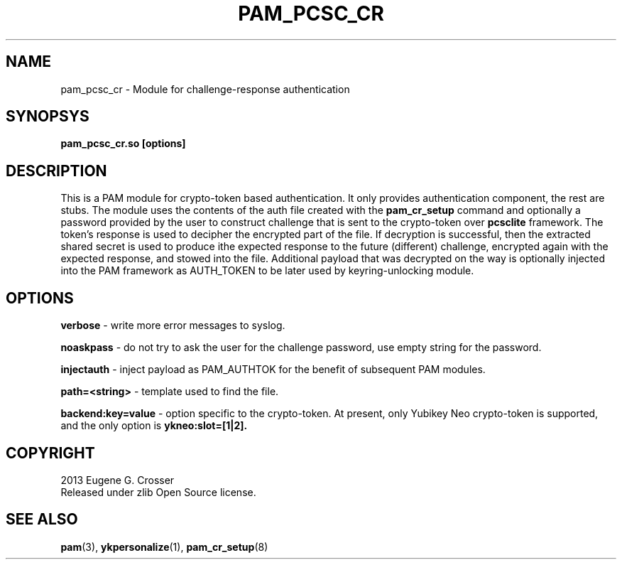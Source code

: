 .\"Copyright (c) 2013 Eugene Crosser
.\"
.\"This software is provided 'as-is', without any express or implied
.\"warranty. In no event will the authors be held liable for any damages
.\"arising from the use of this software.
.\"
.\"Permission is granted to anyone to use this software for any purpose,
.\"including commercial applications, and to alter it and redistribute it
.\"freely, subject to the following restrictions:
.\"
.\"    1. The origin of this software must not be misrepresented; you must
.\"    not claim that you wrote the original software. If you use this
.\"    software in a product, an acknowledgment in the product documentation
.\"    would be appreciated but is not required.
.\"
.\"    2. Altered source versions must be plainly marked as such, and must
.\"    not be misrepresented as being the original software.
.\"
.\"    3. This notice may not be removed or altered from any source
.\"    distribution.
.\"
.TH PAM_PCSC_CR 8 "18 Dec 2013" PAM_PCSC_CR PAM_PCSC_CR
.SH NAME
pam_pcsc_cr \- Module for challenge-response authentication
.SH SYNOPSYS
.B pam_pcsc_cr.so [options]
.SH DESCRIPTION
This is a PAM module for crypto-token based authentication.
It only provides authentication component, the rest are stubs.
The module uses the contents of the auth file created with the
.B pam_cr_setup
command and optionally a password provided by the user to construct
challenge that is sent to the crypto-token over
.B pcsclite
framework. The token's response is used to decipher the encrypted part
of the file. If decryption is successful, then the extracted shared
secret is used to produce ithe expected response to the future
(different) challenge, encrypted again with the expected response,
and stowed into the file. Additional payload that was decrypted on
the way is optionally injected into the PAM framework as AUTH_TOKEN
to be later used by keyring-unlocking module.
.SH OPTIONS
.B verbose
\- write more error messages to syslog.
.PP
.B noaskpass
\- do not try to ask the user for the challenge password, use empty
string for the password.
.PP
.B injectauth
\- inject payload as PAM_AUTHTOK for the benefit of subsequent PAM modules.
.PP
.B path=<string>
\- template used to find the file.
.PP
.B backend:key=value
\- option specific to the crypto-token. At present, only Yubikey Neo
crypto-token is supported, and the only option is
.B ykneo:slot=[1|2].
.PP

.SH COPYRIGHT
2013 Eugene G. Crosser
.br
Released under zlib Open Source license.
.SH SEE ALSO
.BR pam "(3), "ykpersonalize "(1), "pam_cr_setup "(8)
